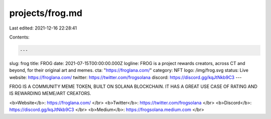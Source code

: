 projects/frog.md
================

Last edited: 2021-12-16 22:28:41

Contents:

.. code-block:: md

    ---
slug: frog
title: FROG
date: 2021-07-15T00:00:00.000Z
logline: FROG is a project rewards creators, across CT and beyond, for their original art and memes.
cta: "https://froglana.com/"
category: NFT
logo: /img/frog.svg
status: Live
website: https://froglana.com/
twitter: https://twitter.com/frogsolana
discord: https://discord.gg/kqJtNkb9C3
---

FROG IS A COMMUNITY MEME TOKEN, BUILT ON SOLANA BLOCKCHAIN.
IT HAS A GREAT USE CASE OF RATING AND IS REWARDING MEME/ART CREATORS.

<b>Website</b>: https://froglana.com/ </br>
<b>Twitter</b>: https://twitter.com/frogsolana </br>
<b>Discord</b>: https://discord.gg/kqJtNkb9C3 </br>
<b>Medium</b>: https://frogsolana.medium.com </br>


